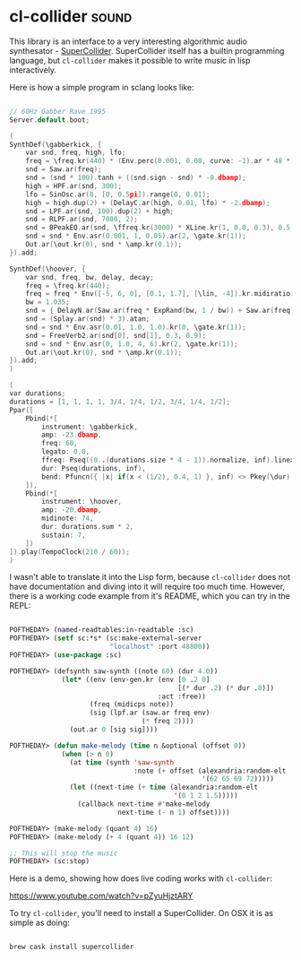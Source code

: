 * cl-collider :sound:

This library is an interface to a very interesting algorithmic audio
synthesator - [[https://supercollider.github.io/][SuperCollider]]. SuperCollider itself has a builtin
programming language, but ~cl-collider~ makes it possible to write music
in lisp interactively.

Here is how a simple program in sclang looks like:

#+begin_src C

// 60Hz Gabber Rave 1995
Server.default.boot;

(
SynthDef(\gabberkick, {
    var snd, freq, high, lfo;
    freq = \freq.kr(440) * (Env.perc(0.001, 0.08, curve: -1).ar * 48 * \bend.kr(1)).midiratio;
    snd = Saw.ar(freq);
    snd = (snd * 100).tanh + ((snd.sign - snd) * -8.dbamp);
    high = HPF.ar(snd, 300);
    lfo = SinOsc.ar(8, [0, 0.5pi]).range(0, 0.01);
    high = high.dup(2) + (DelayC.ar(high, 0.01, lfo) * -2.dbamp);
    snd = LPF.ar(snd, 100).dup(2) + high;
    snd = RLPF.ar(snd, 7000, 2);
    snd = BPeakEQ.ar(snd, \ffreq.kr(3000) * XLine.kr(1, 0.8, 0.3), 0.5, 15);
    snd = snd * Env.asr(0.001, 1, 0.05).ar(2, \gate.kr(1));
    Out.ar(\out.kr(0), snd * \amp.kr(0.1));
}).add;

SynthDef(\hoover, {
    var snd, freq, bw, delay, decay;
    freq = \freq.kr(440);
    freq = freq * Env([-5, 6, 0], [0.1, 1.7], [\lin, -4]).kr.midiratio;
    bw = 1.035;
    snd = { DelayN.ar(Saw.ar(freq * ExpRand(bw, 1 / bw)) + Saw.ar(freq * 0.5 * ExpRand(bw, 1 / bw)), 0.01, Rand(0, 0.01)) }.dup(20);
    snd = (Splay.ar(snd) * 3).atan;
    snd = snd * Env.asr(0.01, 1.0, 1.0).kr(0, \gate.kr(1));
    snd = FreeVerb2.ar(snd[0], snd[1], 0.3, 0.9);
    snd = snd * Env.asr(0, 1.0, 4, 6).kr(2, \gate.kr(1));
    Out.ar(\out.kr(0), snd * \amp.kr(0.1));
}).add;
)

(
var durations;
durations = [1, 1, 1, 1, 3/4, 1/4, 1/2, 3/4, 1/4, 1/2];
Ppar([
    Pbind(*[
        instrument: \gabberkick,
        amp: -23.dbamp,
        freq: 60,
        legato: 0.8,
        ffreq: Pseq((0..(durations.size * 4 - 1)).normalize, inf).linexp(0, 1, 100, 4000),
        dur: Pseq(durations, inf),
        bend: Pfuncn({ |x| if(x < (1/2), 0.4, 1) }, inf) <> Pkey(\dur),
    ]),
    Pbind(*[
        instrument: \hoover,
        amp: -20.dbamp,
        midinote: 74,
        dur: durations.sum * 2,
        sustain: 7,
    ])
]).play(TempoClock(210 / 60));
)

#+end_src

I wasn't able to translate it into the Lisp form, because ~cl-collider~
does not have documentation and diving into it will require too much
time. However, there is a working code example from it's README, which
you can try in the REPL:

#+begin_src lisp

POFTHEDAY> (named-readtables:in-readtable :sc)
POFTHEDAY> (setf sc:*s* (sc:make-external-server
                         "localhost" :port 48800))
POFTHEDAY> (use-package :sc)

POFTHEDAY> (defsynth saw-synth ((note 60) (dur 4.0))
             (let* ((env (env-gen.kr (env [0 .2 0]
                                          [(* dur .2) (* dur .8)])
                                     :act :free))
                    (freq (midicps note))
                    (sig (lpf.ar (saw.ar freq env)
                                 (* freq 2))))
               (out.ar 0 [sig sig])))

POFTHEDAY> (defun make-melody (time n &optional (offset 0))
             (when (> n 0)
               (at time (synth 'saw-synth
                               :note (+ offset (alexandria:random-elt
                                                '(62 65 69 72)))))
               (let ((next-time (+ time (alexandria:random-elt
                                         '(0 1 2 1.5)))))
                 (callback next-time #'make-melody
                           next-time (- n 1) offset))))

POFTHEDAY> (make-melody (quant 4) 16)
POFTHEDAY> (make-melody (+ 4 (quant 4)) 16 12)

;; This will stop the music
POFTHEDAY> (sc:stop)

#+end_src

Here is a demo, showing how does live coding works with ~cl-collider~:

https://www.youtube.com/watch?v=pZyuHjztARY

To try ~cl-collider~, you'll need to install a SuperCollider. On OSX it is
as simple as doing:

#+begin_src bash

brew cask install supercollider

#+end_src
